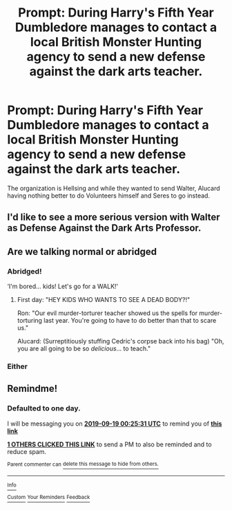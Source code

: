 #+TITLE: Prompt: During Harry's Fifth Year Dumbledore manages to contact a local British Monster Hunting agency to send a new defense against the dark arts teacher.

* Prompt: During Harry's Fifth Year Dumbledore manages to contact a local British Monster Hunting agency to send a new defense against the dark arts teacher.
:PROPERTIES:
:Author: flingerdinger
:Score: 15
:DateUnix: 1568755232.0
:DateShort: 2019-Sep-18
:FlairText: Prompt
:END:
The organization is Hellsing and while they wanted to send Walter, Alucard having nothing better to do Volunteers himself and Seres to go instead.


** I'd like to see a more serious version with Walter as Defense Against the Dark Arts Professor.
:PROPERTIES:
:Author: FaerieKing
:Score: 3
:DateUnix: 1568826947.0
:DateShort: 2019-Sep-18
:END:


** Are we talking normal or abridged
:PROPERTIES:
:Author: firebird_x2
:Score: 4
:DateUnix: 1568769414.0
:DateShort: 2019-Sep-18
:END:

*** Abridged!

‘I'm bored... kids! Let's go for a WALK!'
:PROPERTIES:
:Author: LiriStorm
:Score: 6
:DateUnix: 1568782578.0
:DateShort: 2019-Sep-18
:END:

**** First day: "HEY KIDS WHO WANTS TO SEE A DEAD BODY?!"

Ron: "Our evil murder-torturer teacher showed us the spells for murder-torturing last year. You're going to have to do better than that to scare us."

Alucard: (Surreptitiously stuffing Cedric's corpse back into his bag) "Oh, you are all going to be so /delicious/... to teach."
:PROPERTIES:
:Author: ForwardDiscussion
:Score: 6
:DateUnix: 1568827170.0
:DateShort: 2019-Sep-18
:END:


*** Either
:PROPERTIES:
:Author: flingerdinger
:Score: 4
:DateUnix: 1568769499.0
:DateShort: 2019-Sep-18
:END:


** Remindme!
:PROPERTIES:
:Author: Dizzytopian
:Score: 1
:DateUnix: 1568766331.0
:DateShort: 2019-Sep-18
:END:

*** *Defaulted to one day.*

I will be messaging you on [[http://www.wolframalpha.com/input/?i=2019-09-19%2000:25:31%20UTC%20To%20Local%20Time][*2019-09-19 00:25:31 UTC*]] to remind you of [[https://np.reddit.com/r/HPfanfiction/comments/d5nfbr/prompt_during_harrys_fifth_year_dumbledore/f0nccw0/][*this link*]]

[[https://np.reddit.com/message/compose/?to=RemindMeBot&subject=Reminder&message=%5Bhttps%3A%2F%2Fwww.reddit.com%2Fr%2FHPfanfiction%2Fcomments%2Fd5nfbr%2Fprompt_during_harrys_fifth_year_dumbledore%2Ff0nccw0%2F%5D%0A%0ARemindMe%21%202019-09-19%2000%3A25%3A31%20UTC][*1 OTHERS CLICKED THIS LINK*]] to send a PM to also be reminded and to reduce spam.

^{Parent commenter can} [[https://np.reddit.com/message/compose/?to=RemindMeBot&subject=Delete%20Comment&message=Delete%21%20d5nfbr][^{delete this message to hide from others.}]]

--------------

[[https://np.reddit.com/r/RemindMeBot/comments/c5l9ie/remindmebot_info_v20/][^{Info}]]

[[https://np.reddit.com/message/compose/?to=RemindMeBot&subject=Reminder&message=%5BLink%20or%20message%20inside%20square%20brackets%5D%0A%0ARemindMe%21%20Time%20period%20here][^{Custom}]]
[[https://np.reddit.com/message/compose/?to=RemindMeBot&subject=List%20Of%20Reminders&message=MyReminders%21][^{Your Reminders}]]
[[https://np.reddit.com/message/compose/?to=Watchful1&subject=RemindMeBot%20Feedback][^{Feedback}]]
:PROPERTIES:
:Author: RemindMeBot
:Score: 1
:DateUnix: 1568766362.0
:DateShort: 2019-Sep-18
:END:
